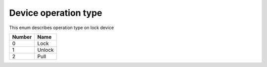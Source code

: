Device operation type
---------------------------------------

This enum describes operation type on lock device

+-----------+-----------------------+
| Number    | Name                  |
+===========+=======================+
| 0         | Lock                  |
+-----------+-----------------------+
| 1         | Unlock                |
+-----------+-----------------------+
| 2         | Pull                  |
+-----------+-----------------------+